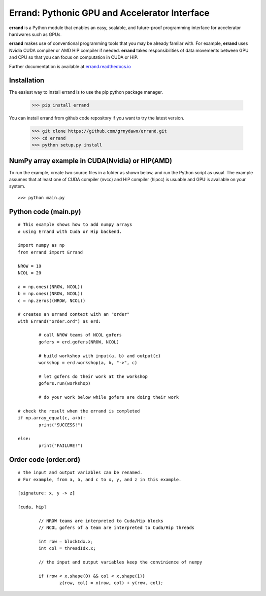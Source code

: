 ==================================================
Errand: Pythonic GPU and Accelerator Interface
==================================================

**errand** is a Python module that enables an easy, scalable, and future-proof programming interface for accelerator hardwares such as GPUs.

**errand** makes use of conventional programming tools that you may be already familar with. For example, **errand** uses Nvidia CUDA compiler or AMD HIP compiler if needed. **errand** takes responsibilities of data movements between GPU and CPU so that you can focus on computation in CUDA or HIP.

Further documentation is available at `errand.readthedocs.io <https://errand.readthedocs.io/>`_

Installation
-------------

The easiest way to install errand is to use the pip python package manager. 

        >>> pip install errand

You can install errand from github code repository if you want to try the latest version.

        >>> git clone https://github.com/grnydawn/errand.git
        >>> cd errand
        >>> python setup.py install


NumPy array example in CUDA(Nvidia) or HIP(AMD)
-------------------------------------------------------

To run the example, create two source files in a folder as shown below, and run the Python script as usual.
The example assumes that at least one of CUDA compiler (nvcc) and HIP compiler (hipcc) is usuable and 
GPU is available on your system.

::

	>>> python main.py


Python code (main.py)
---------------------

::

	# This example shows how to add numpy arrays
	# using Errand with Cuda or Hip backend.

	import numpy as np
	from errand import Errand

	NROW = 10
	NCOL = 20

	a = np.ones((NROW, NCOL))
	b = np.ones((NROW, NCOL))
	c = np.zeros((NROW, NCOL))

	# creates an errand context with an "order"
	with Errand("order.ord") as erd:

		# call NROW teams of NCOL gofers 
		gofers = erd.gofers(NROW, NCOL)

		# build workshop with input(a, b) and output(c)
		workshop = erd.workshop(a, b, "->", c)

		# let gofers do their work at the workshop
		gofers.run(workshop)

		# do your work below while gofers are doing their work

	# check the result when the errand is completed
	if np.array_equal(c, a+b):
		print("SUCCESS!")

	else:
		print("FAILURE!")


Order code (order.ord)
------------------------

::

	# the input and output variables can be renamed.
	# For example, from a, b, and c to x, y, and z in this example.

	[signature: x, y -> z]

	[cuda, hip]

		// NROW teams are interpreted to Cuda/Hip blocks
		// NCOL gofers of a team are interpreted to Cuda/Hip threads

		int row = blockIdx.x;
		int col = threadIdx.x;

		// the input and output variables keep the convinience of numpy

		if (row < x.shape(0) && col < x.shape(1))
			z(row, col) = x(row, col) + y(row, col);
